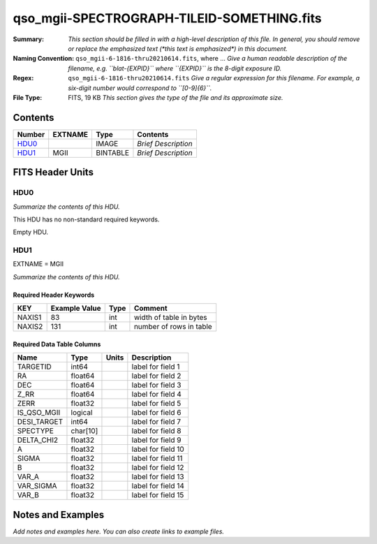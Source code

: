 ===========================================
qso_mgii-SPECTROGRAPH-TILEID-SOMETHING.fits
===========================================

:Summary: *This section should be filled in with a high-level description of
    this file. In general, you should remove or replace the emphasized text
    (\*this text is emphasized\*) in this document.*
:Naming Convention: ``qso_mgii-6-1816-thru20210614.fits``, where ... *Give a human readable
    description of the filename, e.g. ``blat-{EXPID}`` where ``{EXPID}``
    is the 8-digit exposure ID.*
:Regex: ``qso_mgii-6-1816-thru20210614.fits`` *Give a regular expression for this filename.
    For example, a six-digit number would correspond to ``[0-9]{6}``.*
:File Type: FITS, 19 KB  *This section gives the type of the file
    and its approximate size.*

Contents
========

====== ======= ======== ===================
Number EXTNAME Type     Contents
====== ======= ======== ===================
HDU0_          IMAGE    *Brief Description*
HDU1_  MGII    BINTABLE *Brief Description*
====== ======= ======== ===================


FITS Header Units
=================

HDU0
----

*Summarize the contents of this HDU.*

This HDU has no non-standard required keywords.

Empty HDU.

HDU1
----

EXTNAME = MGII

*Summarize the contents of this HDU.*

Required Header Keywords
~~~~~~~~~~~~~~~~~~~~~~~~

====== ============= ==== =======================
KEY    Example Value Type Comment
====== ============= ==== =======================
NAXIS1 83            int  width of table in bytes
NAXIS2 131           int  number of rows in table
====== ============= ==== =======================

Required Data Table Columns
~~~~~~~~~~~~~~~~~~~~~~~~~~~

=========== ======== ===== ===================
Name        Type     Units Description
=========== ======== ===== ===================
TARGETID    int64          label for field   1
RA          float64        label for field   2
DEC         float64        label for field   3
Z_RR        float64        label for field   4
ZERR        float32        label for field   5
IS_QSO_MGII logical        label for field   6
DESI_TARGET int64          label for field   7
SPECTYPE    char[10]       label for field   8
DELTA_CHI2  float32        label for field   9
A           float32        label for field  10
SIGMA       float32        label for field  11
B           float32        label for field  12
VAR_A       float32        label for field  13
VAR_SIGMA   float32        label for field  14
VAR_B       float32        label for field  15
=========== ======== ===== ===================


Notes and Examples
==================

*Add notes and examples here.  You can also create links to example files.*
